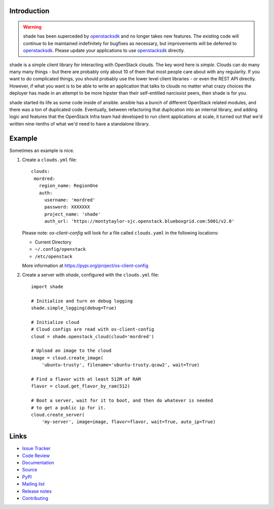 Introduction
============

.. warning::

  shade has been superceded by `openstacksdk`_ and no longer takes new
  features. The existing code will continue to be maintained indefinitely
  for bugfixes as necessary, but improvements will be deferred to
  `openstacksdk`_. Please update your applications to use `openstacksdk`_
  directly.

shade is a simple client library for interacting with OpenStack clouds. The
key word here is *simple*. Clouds can do many many many things - but there are
probably only about 10 of them that most people care about with any
regularity. If you want to do complicated things, you should probably use
the lower level client libraries - or even the REST API directly. However,
if what you want is to be able to write an application that talks to clouds
no matter what crazy choices the deployer has made in an attempt to be
more hipster than their self-entitled narcissist peers, then shade is for you.

shade started its life as some code inside of ansible. ansible has a bunch
of different OpenStack related modules, and there was a ton of duplicated
code. Eventually, between refactoring that duplication into an internal
library, and adding logic and features that the OpenStack Infra team had
developed to run client applications at scale, it turned out that we'd written
nine-tenths of what we'd need to have a standalone library.

.. _usage_example:

Example
=======

Sometimes an example is nice.

#. Create a ``clouds.yml`` file::

     clouds:
      mordred:
        region_name: RegionOne
        auth:
          username: 'mordred'
          password: XXXXXXX
          project_name: 'shade'
          auth_url: 'https://montytaylor-sjc.openstack.blueboxgrid.com:5001/v2.0'

   Please note: *os-client-config* will look for a file called ``clouds.yaml``
   in the following locations:

   * Current Directory
   * ``~/.config/openstack``
   * ``/etc/openstack``

   More information at https://pypi.org/project/os-client-config


#. Create a server with *shade*, configured with the ``clouds.yml`` file::

    import shade

    # Initialize and turn on debug logging
    shade.simple_logging(debug=True)

    # Initialize cloud
    # Cloud configs are read with os-client-config
    cloud = shade.openstack_cloud(cloud='mordred')

    # Upload an image to the cloud
    image = cloud.create_image(
        'ubuntu-trusty', filename='ubuntu-trusty.qcow2', wait=True)

    # Find a flavor with at least 512M of RAM
    flavor = cloud.get_flavor_by_ram(512)

    # Boot a server, wait for it to boot, and then do whatever is needed
    # to get a public ip for it.
    cloud.create_server(
        'my-server', image=image, flavor=flavor, wait=True, auto_ip=True)


Links
=====

* `Issue Tracker <https://storyboard.openstack.org/#!/project/760>`_
* `Code Review <https://review.openstack.org/#/q/status:open+project:openstack/shade,n,z>`_
* `Documentation <https://docs.openstack.org/shade/latest/>`_
* `Source <https://opendev.org/openstack/shade>`_
* `PyPI <https://pypi.org/project/shade/>`_
* `Mailing list <http://lists.openstack.org/cgi-bin/mailman/listinfo/openstack>`_
* `Release notes <https://docs.openstack.org/releasenotes/shade>`_
* `Contributing <https://docs.openstack.org/shade/latest/contributor/index.html>`_

.. _openstacksdk: https://docs.openstack.org/openstacksdk/latest/user/
